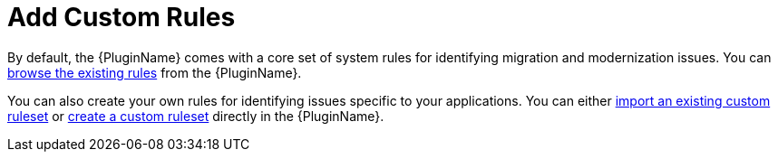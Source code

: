 // Module included in the following assemblies:
// * docs/plugin-guide_5/master.adoc
[[use_custom_rules]]
= Add Custom Rules

By default, the {PluginName} comes with a core set of system rules for identifying migration and modernization issues. You can xref:view_rules[browse the existing rules] from the {PluginName}.

You can also create your own rules for identifying issues specific to your applications. You can either xref:import_custom_ruleset[import an existing custom ruleset] or xref:create_custom_ruleset[create a custom ruleset] directly in the {PluginName}.
